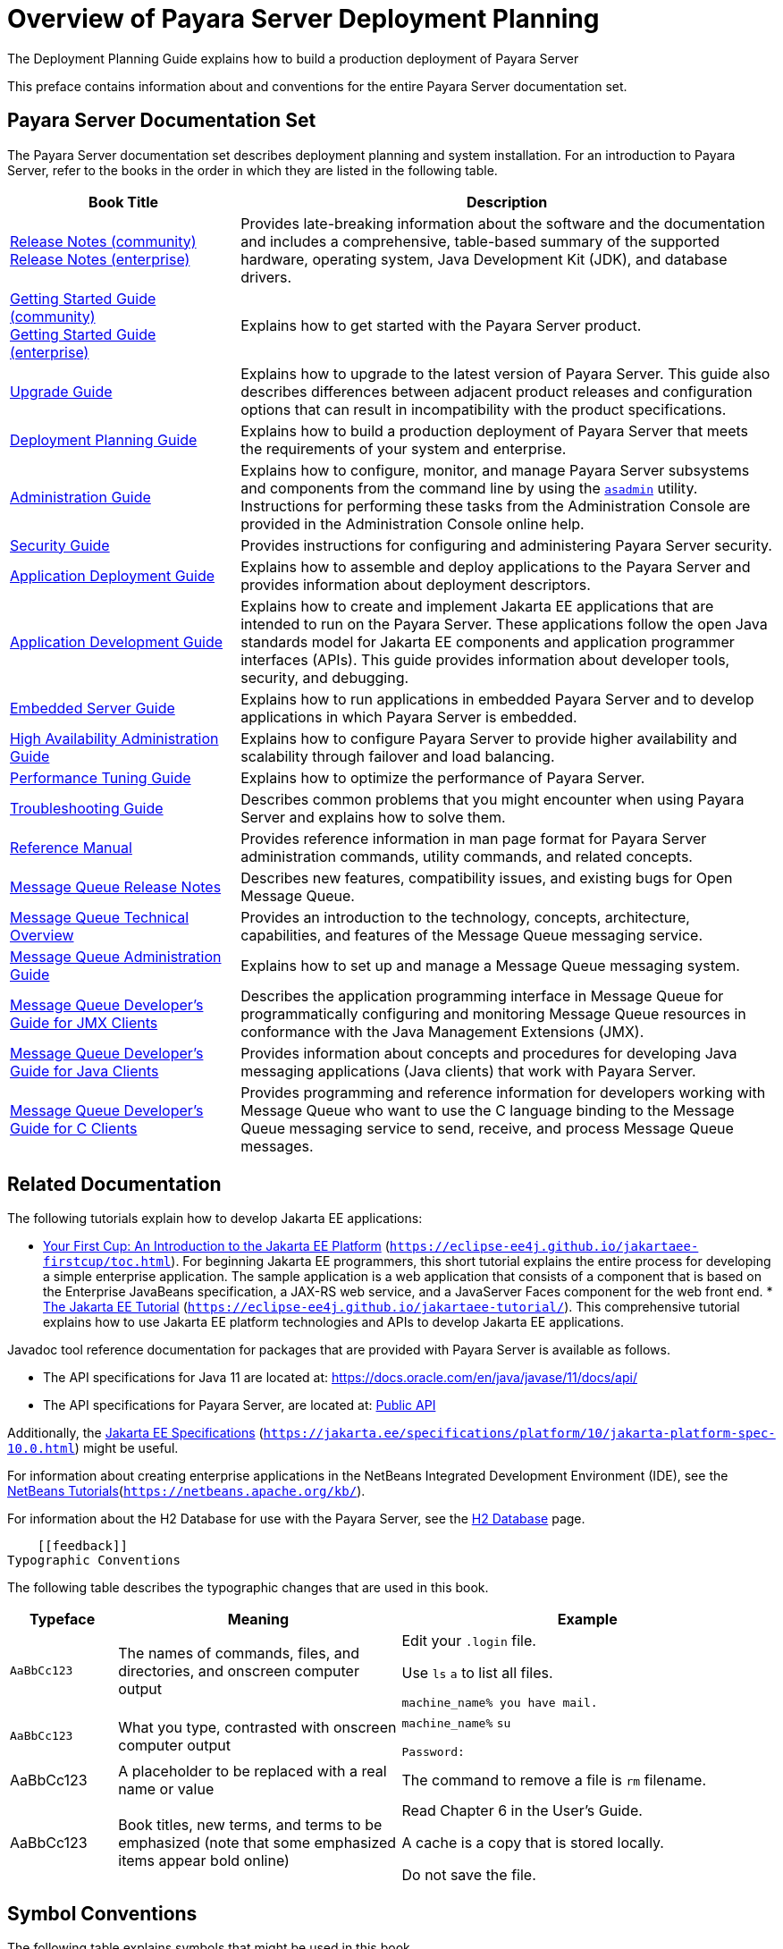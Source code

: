 = Overview of Payara Server Deployment Planning

The Deployment Planning Guide explains how to build a production deployment of Payara Server

This preface contains information about and conventions for the entire Payara Server documentation set.

[[glassfish-server-documentation-set]]
== Payara Server Documentation Set

The Payara Server documentation set describes deployment planning and system installation. For an introduction to Payara Server, refer to the books in the order in which they are listed in the following table.

[width="100%",cols="<30%,<70%",options="header",]
|===
|Book Title
|Description

|link:{communityeDocsPageRootUrl}/Release%20Notes/Overview.html[Release Notes (community)] +
 link:{enterpriseDocsPageRootUrl}/Release%20Notes/Overview.html[Release Notes (enterprise)]
|Provides late-breaking information about the software and the documentation and includes a comprehensive, table-based summary of the supported hardware, operating system, Java Development Kit (JDK), and database drivers.

|link:{communityeDocsPageRootUrl}/General%20Info/Getting%20Started.html[Getting Started Guide (community)] +
 link:{enterpriseDocsPageRootUrl}/General%20Info/Getting%20Started.html[Getting Started Guide (enterprise)]
|Explains how to get started with the Payara Server product.

|link:{enterpriseDocsPageRootUrl}/Technical%20Documentation/Payara%20Server%20Documentation/Upgrade%20Payara/Overview.html[Upgrade Guide]
|Explains how to upgrade to the latest version of Payara Server. This guide also describes differences between adjacent product releases and configuration options that can result in incompatibility with the product specifications.

|xref:docs:deployment-planning-guide:overview.adoc[Deployment Planning Guide]
|Explains how to build a production deployment of Payara Server that meets the requirements of your system and enterprise.

|xref:administration-guide:overview.adoc[Administration Guide]
|Explains how to configure, monitor, and manage Payara Server subsystems and components from the command line by using the xref:docs:reference-manual:asadmin.adoc[`asadmin`] utility. Instructions for performing these tasks from the Administration Console are provided in the Administration Console online help.

|xref:security-guide:preface.adoc[Security Guide]
|Provides instructions for configuring and administering Payara Server security.

|xref:application-deployment-guide:overview.adoc[Application Deployment Guide]
|Explains how to assemble and deploy applications to the Payara Server and provides information about deployment descriptors.

|xref:docs:application-development-guide:preface.adoc[Application Development Guide]
|Explains how to create and implement Jakarta EE applications that are intended to run on the Payara Server. These applications follow the open Java standards model for Jakarta EE components and application programmer interfaces (APIs). This guide provides information about developer tools, security, and debugging.

|xref:docs:embedded-server-guide:preface.adoc[Embedded Server Guide]
|Explains how to run applications in embedded Payara Server and to develop applications in which Payara Server is embedded.

|xref:docs:ha-administration-guide:overview.adoc[High Availability Administration Guide]
|Explains how to configure Payara Server to provide higher availability and scalability through failover and load balancing.

|xref:docs:performance-tuning-guide:overview.adoc[Performance Tuning Guide]
|Explains how to optimize the performance of Payara Server.

// TODO: Remove or replace with our own
|link:../troubleshooting-guide/toc.html#GSTSG[Troubleshooting Guide]
|Describes common problems that you might encounter when using Payara Server and explains how to solve them.


|xref:docs:reference-manual:preface.adoc[Reference Manual]
|Provides reference information in man page format for Payara Server administration commands, utility commands, and related concepts.

// TODO: Replace all OpenMQ guides with our own
|link:../../openmq/mq-release-notes/toc.html#GMRLN[Message Queue Release Notes] |Describes new features,
compatibility issues, and existing bugs for Open Message Queue.

|link:../../openmq/mq-tech-over/toc.html#GMTOV[Message Queue Technical Overview] |Provides an introduction
to the technology, concepts, architecture, capabilities, and features of
the Message Queue messaging service.

|link:../../openmq/mq-admin-guide/toc.html#GMADG[Message Queue Administration Guide] |Explains how to set up
and manage a Message Queue messaging system.

|link:../../openmq/mq-dev-guide-jmx/toc.html#GMJMG[Message Queue Developer's Guide for JMX Clients] |Describes
the application programming interface in Message Queue for
programmatically configuring and monitoring Message Queue resources in
conformance with the Java Management Extensions (JMX).

|link:../../openmq/mq-dev-guide-java/toc.html#GMJVG[Message Queue Developer's Guide for Java Clients] |Provides
information about concepts and procedures for developing Java messaging
applications (Java clients) that work with Payara Server.

|link:../../openmq/mq-dev-guide-c/toc.html#GMCCG[Message Queue Developer's Guide for C Clients] |Provides
programming and reference information for developers working with Message Queue who want to use the C language binding to the Message Queue messaging service to send, receive, and process Message Queue messages.
|===

[[related-documentation]]
== Related Documentation

The following tutorials explain how to develop Jakarta EE applications:

* https://eclipse-ee4j.github.io/jakartaee-firstcup/toc.html[Your First Cup: An Introduction to the Jakarta EE Platform] (`https://eclipse-ee4j.github.io/jakartaee-firstcup/toc.html`). For beginning Jakarta EE programmers, this short tutorial explains the entire process for developing a simple enterprise application. The sample application is a web application that consists of a component that is based on the Enterprise JavaBeans specification, a JAX-RS web service, and a JavaServer Faces component for the web front end. * https://eclipse-ee4j.github.io/jakartaee-tutorial/[The Jakarta EE Tutorial] (`https://eclipse-ee4j.github.io/jakartaee-tutorial/`). This comprehensive tutorial explains how to use Jakarta EE platform technologies and APIs to develop Jakarta EE applications.

Javadoc tool reference documentation for packages that are provided with Payara Server is available as follows.

* The API specifications for Java 11 are located at: https://docs.oracle.com/en/java/javase/11/docs/api/
* The API specifications for Payara Server, are located at: link:{enterpriseDocsPageRootUrl}/Technical%20Documentation/Public%20API/Overview.html[Public API]

Additionally, the https://jakarta.ee/specifications/platform/10/jakarta-platform-spec-10.0.html[Jakarta EE Specifications] (`https://jakarta.ee/specifications/platform/10/jakarta-platform-spec-10.0.html`) might be useful.

For information about creating enterprise applications in the NetBeans Integrated Development Environment (IDE), see the https://netbeans.apache.org/kb/[NetBeans Tutorials](`https://netbeans.apache.org/kb/`).

For information about the H2 Database for use with the Payara Server, see the link:{communityeDocsPageRootUrl}/documentation/payara-server/h2/h2.html[H2 Database] page.

    [[feedback]]
Typographic Conventions

The following table describes the typographic changes that are used in
this book.

[width="100%",cols="<14%,<37%,<49%",options="header",]
|===
|Typeface |Meaning |Example

|`AaBbCc123`
|The names of commands, files, and directories, and onscreen computer output
a| Edit your `.login` file.

Use `ls` `a` to list all files.

`machine_name% you have mail.`

|`AaBbCc123`
|What you type, contrasted with onscreen computer output
a|
`machine_name%` `su`

`Password:`

|AaBbCc123
|A placeholder to be replaced with a real name or value
|The command to remove a file is `rm` filename.

|AaBbCc123
|Book titles, new terms, and terms to be emphasized (note that some emphasized items appear bold online)
a| Read Chapter 6 in the User's Guide.

A cache is a copy that is stored locally.

Do not save the file.

|===


[[GSPLG00014]][[fquvc]]


[[symbol-conventions]]
== Symbol Conventions

The following table explains symbols that might be used in this book.

[width="100%",cols="<10%,<26%,<28%,<36%",options="header",]
|===
|Symbol |Description |Example |Meaning

|`[ ]`
|Contains optional arguments and command options.
|`ls [-l]`
|The `-l` option is not required.

|`{ \| }`
|Contains a set of choices for a required command option.
|`-d {y\|n}`
|The `-d` option requires that you use either the `y` argument or the `n` argument.

|`${ }`
|Indicates a variable reference.
|`${com.sun.javaRoot}`
|References the value of the `com.sun.javaRoot` variable.

|-
|Joins simultaneous multiple keystrokes.
|Control-A
|Press the Control key while you press the A key.

|+ +
|Joins consecutive multiple keystrokes.
|Ctrl+A+N
|Press the Control key, release it, and then press the subsequent keys.

|>
|Indicates menu item selection in a graphical user interface.
|File > New > Templates
|From the File menu, choose New. From the New submenu, choose Templates.
|===

[[default-paths-and-file-names]]
== Default Paths and File Names

The following table describes the default paths and file names that are used in this book.

[width="100%",cols="<14%,<34%,<52%",options="header",]
|===
|Placeholder
|Description
|Default Value

|as-install
a| Represents the base installation directory for Payara Server.

In configuration files, as-install is represented as follows:

`${com.sun.aas.installRoot}`

a| Installations on the Oracle Solaris operating system, Linux operating system, and macOS operating system:

user's-home-directory`/payara6/glassfish`

Installations on the Windows operating system:

SystemDrive`:\payara6\glassfish`

|as-install-parent
|Represents the parent of the base installation directory for Payara Server.
a| Installations on the Oracle Solaris operating system, Linux operating system, and Mac operating system:

user's-home-directory`/payara6`

Installations on the Windows operating system:

SystemDrive`:\payara6`

|domain-root-dir
|Represents the directory in which a domain is created by default.
|as-install`/domains/`

|domain-dir
a| Represents the directory in which a domain's configuration is stored.

In configuration files, domain-dir is represented as follows:

`${com.sun.aas.instanceRoot}`
|domain-root-dir`/`domain-name

|instance-dir
|Represents the directory for a server instance.
|domain-dir`/`instance-name
|===
